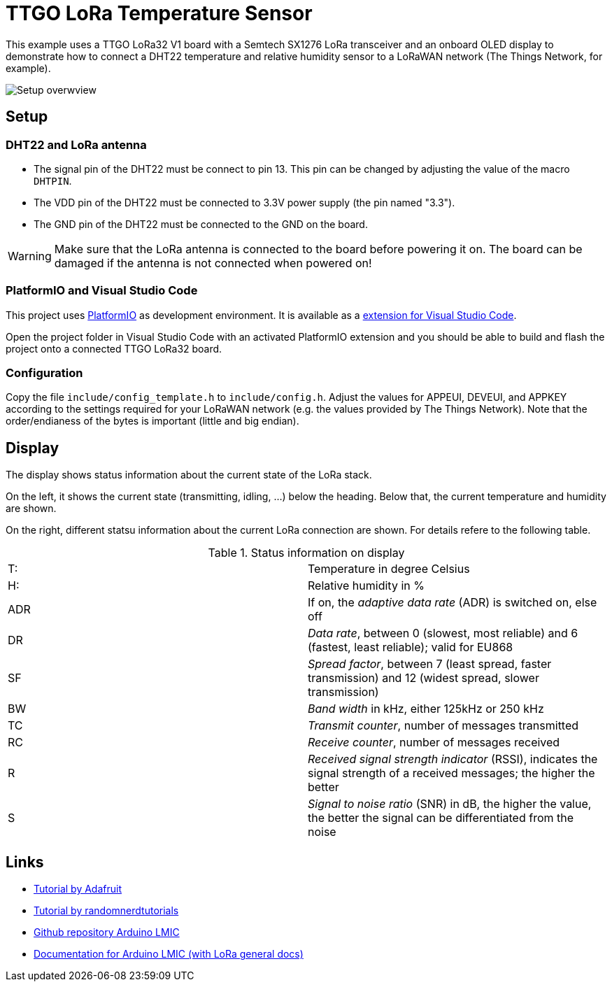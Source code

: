 = TTGO LoRa Temperature Sensor

This example uses a TTGO LoRa32 V1 board with a Semtech SX1276 LoRa transceiver
and an onboard OLED display to demonstrate how to connect a DHT22 temperature
and relative humidity sensor to a LoRaWAN network (The Things Network, for example).

image::./doc/setup_overview.jpg[Setup overwview]

== Setup

=== DHT22 and LoRa antenna

* The signal pin of the DHT22 must be connect to pin 13. 
    This pin can be changed by adjusting the value of the macro `DHTPIN`.
* The VDD pin of the DHT22 must be connected to 3.3V power supply (the pin named "3.3").
* The GND pin of the DHT22 must be connected to the GND on the board.

WARNING: Make sure that the LoRa antenna is connected to the board before powering it on.
The board can be damaged if the antenna is not connected when powered on!

=== PlatformIO and Visual Studio Code

This project uses https://platformio.org/[PlatformIO] as development environment. It is available
as a https://platformio.org/platformio-ide[extension for Visual Studio Code].

Open the project folder in Visual Studio Code with an activated PlatformIO extension
and you should be able to build and flash the project onto a connected TTGO LoRa32 board.

=== Configuration

Copy the file `include/config_template.h` to `include/config.h`.
Adjust the values for APPEUI, DEVEUI, and APPKEY according to the settings required for your 
LoRaWAN network (e.g. the values provided by The Things Network). Note that the order/endianess of the
bytes is important (little and big endian).

== Display

The display shows status information about the current state of the LoRa stack.

On the left, it shows the current state (transmitting, idling, ...) below the heading.
Below that, the current temperature and humidity are shown.

On the right, different statsu information about the current LoRa connection are shown. For details
refere to the following table.

.Status information on display
|====
| T: | Temperature in degree Celsius
| H: | Relative humidity in %
| ADR | If on, the _adaptive data rate_ (ADR) is switched on, else off
| DR | _Data rate_, between 0 (slowest, most reliable) and 6 (fastest, least reliable); valid for EU868
| SF | _Spread factor_, between 7 (least spread, faster transmission) and 12 (widest spread, slower transmission)
| BW | _Band width_ in kHz, either 125kHz or 250 kHz
| TC | _Transmit counter_, number of messages transmitted
| RC | _Receive counter_, number of messages received
| R | _Received signal strength indicator_ (RSSI), indicates the signal strength of a received messages; the higher the better
| S | _Signal to noise ratio_ (SNR) in dB, the higher the value, the better the signal can be differentiated from the noise

|====

== Links

* https://learn.adafruit.com/the-things-network-for-feather/arduino-setup[Tutorial by Adafruit]
* https://randomnerdtutorials.com/ttgo-lora32-sx1276-arduino-ide/[Tutorial by randomnerdtutorials]

* https://github.com/mcci-catena/arduino-lmic[Github repository Arduino LMIC]
* https://github.com/mcci-catena/arduino-lmic/tree/master/doc[Documentation for Arduino LMIC (with LoRa general docs)]

